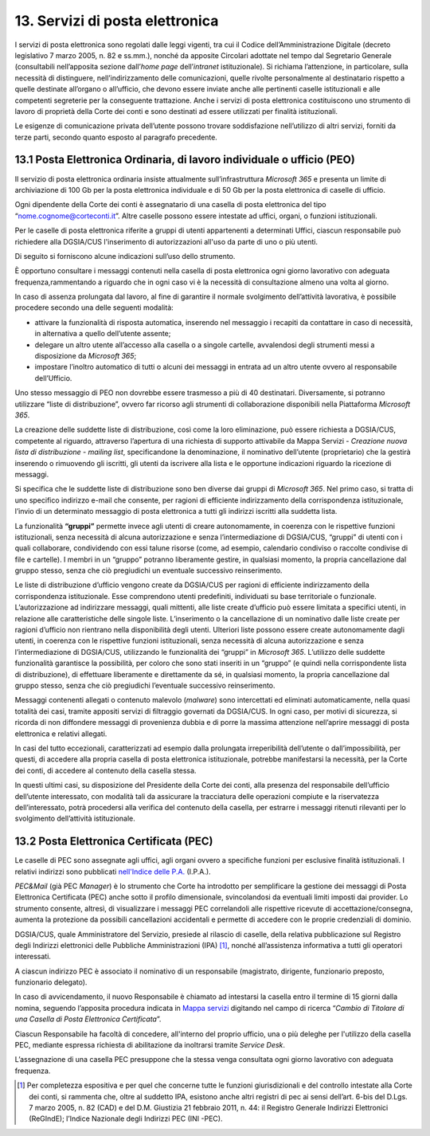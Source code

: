 ****************************************
**13. Servizi di posta elettronica**
****************************************

I servizi di posta elettronica sono regolati dalle leggi vigenti, tra cui il Codice dell’Amministrazione Digitale (decreto legislativo 7 marzo 2005, n. 82 e ss.mm.), nonché da apposite Circolari adottate nel tempo dal Segretario Generale (consultabili nell’apposita sezione dall’\ *home page* dell’\ *intranet* istituzionale). Si richiama l’attenzione, in particolare, sulla necessità di distinguere, nell’indirizzamento delle comunicazioni, quelle rivolte personalmente al destinatario rispetto a quelle destinate all’organo o all’ufficio, che devono essere inviate anche alle pertinenti caselle istituzionali e alle competenti segreterie per la conseguente trattazione.  Anche i servizi di posta elettronica costituiscono uno strumento di lavoro di proprietà della Corte dei conti e sono destinati ad essere utilizzati per finalità istituzionali. 

Le esigenze di comunicazione privata dell’utente possono trovare soddisfazione nell’utilizzo di altri servizi, forniti da terze parti, secondo quanto esposto al paragrafo precedente. 

..

**13.1 Posta Elettronica Ordinaria, di lavoro individuale o ufficio (PEO)**
--------------------------------------------------------------------------------
Il servizio di posta elettronica ordinaria insiste attualmente sull’infrastruttura *Microsoft 365* e presenta un limite di archiviazione di 100 Gb per la posta elettronica individuale e di 50 Gb per la posta elettronica di caselle di ufficio.

Ogni dipendente della Corte dei conti è assegnatario di una casella di posta elettronica del tipo “nome.cognome@corteconti.it”.  Altre caselle possono essere intestate ad uffici, organi, o funzioni istituzionali. 

Per le caselle di posta elettronica riferite a gruppi di utenti appartenenti a determinati Uffici, ciascun responsabile può richiedere alla DGSIA/CUS l'inserimento di autorizzazioni all'uso da parte di uno o più utenti. 

Di seguito si forniscono alcune indicazioni sull’uso dello strumento.

È opportuno consultare i messaggi contenuti nella casella di posta elettronica ogni giorno lavorativo con adeguata frequenza,rammentando a riguardo che in ogni caso vi è la necessità di  consultazione almeno una volta al giorno.  

In caso di assenza prolungata dal lavoro, al fine di garantire il normale svolgimento dell’attività lavorativa, è possibile procedere secondo una delle seguenti modalità: 


-  attivare la funzionalità di risposta automatica, inserendo nel messaggio i recapiti da contattare in caso di necessità, in alternativa a quello dell’utente assente; 
-  delegare un altro utente all’accesso alla casella o a singole cartelle, avvalendosi degli strumenti messi a disposizione da *Microsoft* *365*; 
-  impostare l’inoltro automatico di tutti o alcuni dei messaggi in entrata ad un altro utente ovvero al responsabile dell’Ufficio.
..

Uno stesso messaggio di PEO non dovrebbe essere trasmesso a più di 40 destinatari. Diversamente, si potranno utilizzare “liste di distribuzione”, ovvero far ricorso agli strumenti di collaborazione  disponibili nella Piattaforma *Microsoft 365*.

La creazione delle suddette liste di distribuzione, così come la loro eliminazione, può essere richiesta a DGSIA/CUS, competente al riguardo, attraverso l’apertura di una richiesta di supporto attivabile da Mappa Servizi - *Creazione nuova lista di distribuzione - mailing list*, specificandone la denominazione, il nominativo dell’utente (proprietario) che la gestirà inserendo o rimuovendo gli iscritti, gli utenti da iscrivere alla lista e le opportune indicazioni riguardo la ricezione di messaggi.

Si specifica che le suddette liste di distribuzione sono ben diverse dai gruppi di *Microsoft 365*. Nel primo caso, si tratta di uno specifico indirizzo e-mail che consente, per ragioni di efficiente indirizzamento della corrispondenza istituzionale, l’invio di un determinato messaggio di posta elettronica a tutti gli indirizzi iscritti alla suddetta lista. 

La funzionalità **“gruppi”** permette invece agli utenti di creare autonomamente, in coerenza con le rispettive funzioni istituzionali, senza necessità di alcuna autorizzazione e senza l’intermediazione di DGSIA/CUS, “gruppi” di utenti con i quali collaborare, condividendo con essi talune risorse (come, ad esempio, calendario condiviso o raccolte condivise di file e cartelle). I membri in un “gruppo” potranno liberamente gestire, in qualsiasi momento, la propria cancellazione dal gruppo stesso, senza che ciò pregiudichi un eventuale successivo reinserimento.

Le liste di distribuzione d’ufficio vengono create da DGSIA/CUS per ragioni di efficiente indirizzamento della corrispondenza istituzionale. Esse comprendono utenti predefiniti, individuati su base territoriale o funzionale. L’autorizzazione ad indirizzare messaggi, quali mittenti, alle liste create d’ufficio può essere limitata a specifici utenti, in relazione alle caratteristiche delle singole liste. L’inserimento o la cancellazione di un nominativo dalle liste create per ragioni d’ufficio non rientrano nella disponibilità degli utenti. Ulteriori liste possono essere create autonomamente dagli utenti, in coerenza con le rispettive funzioni istituzionali, senza necessità di alcuna autorizzazione e senza l’intermediazione di DGSIA/CUS, utilizzando le funzionalità dei “gruppi” in *Microsoft 365*. L’utilizzo delle suddette funzionalità garantisce la possibilità, per coloro che sono stati inseriti in un “gruppo” (e quindi nella corrispondente lista di distribuzione), di effettuare liberamente e direttamente da sé, in qualsiasi momento, la propria cancellazione dal gruppo stesso, senza che ciò pregiudichi l’eventuale successivo reinserimento. 

Messaggi contenenti allegati o contenuto malevolo (*malware*) sono intercettati ed eliminati automaticamente, nella quasi totalità dei casi, tramite appositi servizi di filtraggio governati da DGSIA/CUS. In ogni caso, per motivi di sicurezza, si ricorda di non diffondere messaggi di provenienza dubbia e di porre la massima attenzione nell’aprire messaggi di posta elettronica e relativi allegati. 

In casi del tutto eccezionali, caratterizzati ad esempio dalla prolungata irreperibilità dell’utente o dall’impossibilità, per questi, di accedere alla propria casella di posta elettronica istituzionale, potrebbe manifestarsi la necessità, per la Corte dei conti, di accedere al contenuto della casella stessa. 

In questi ultimi casi, su disposizione del Presidente della Corte dei conti, alla presenza del responsabile dell’ufficio dell’utente interessato, con modalità tali da assicurare la tracciatura delle operazioni compiute e la riservatezza dell’interessato, potrà  procedersi alla verifica del contenuto della casella, per estrarre i messaggi ritenuti rilevanti per lo svolgimento dell’attività istituzionale.


**13.2 Posta Elettronica Certificata (PEC)**
--------------------------------------------------
Le caselle di PEC sono assegnate agli uffici, agli organi ovvero a specifiche funzioni per esclusive finalità istituzionali. I relativi indirizzi sono pubblicati `nell'Indice delle P.A. <https://www.indicepa.gov.it/ipa-portale/>`__ (I.P.A.). 

*PEC&Mail* (già PEC *Manager*) è lo strumento che Corte ha introdotto per semplificare la gestione dei messaggi di Posta Elettronica Certificata (PEC) anche sotto il profilo dimensionale, svincolandosi da eventuali limiti imposti dai provider. Lo strumento consente, altresì, di visualizzare i messaggi PEC correlandoli alle rispettive ricevute di accettazione/consegna, aumenta la protezione da possibili cancellazioni accidentali e permette di accedere con le proprie credenziali di dominio.

DGSIA/CUS, quale Amministratore del Servizio, presiede al rilascio di caselle, della relativa pubblicazione sul Registro degli Indirizzi elettronici delle Pubbliche Amministrazioni (IPA) [1]_, nonché all’assistenza informativa a tutti gli operatori interessati.

A ciascun indirizzo PEC è associato il nominativo di un responsabile (magistrato, dirigente, funzionario preposto, funzionario delegato).  

In caso di avvicendamento, il nuovo Responsabile è chiamato ad intestarsi la casella entro il termine di 15 giorni dalla nomina, seguendo l’apposita procedura indicata in `Mappa servizi <https://mappaservizi.corteconti.it>`__ digitando nel campo di ricerca “\ *Cambio di Titolare di una Casella di Posta Elettronica Certificata*\ ”.

Ciascun Responsabile ha facoltà di concedere, all'interno del proprio ufficio, una o più deleghe per l'utilizzo della casella PEC, mediante espressa richiesta di abilitazione da inoltrarsi tramite *Service Desk*.

L’assegnazione di una casella PEC presuppone che la stessa venga consultata ogni giorno lavorativo con adeguata frequenza.

.. [1] Per completezza espositiva e per quel che concerne tutte le funzioni giurisdizionali e del controllo intestate alla Corte dei conti, si rammenta che, oltre al suddetto IPA, esistono anche altri registri di pec ai sensi dell’art. 6-bis del D.Lgs. 7 marzo 2005, n. 82 (CAD) e del D.M. Giustizia 21 febbraio 2011, n. 44: il Registro Generale Indirizzi Elettronici (ReGIndE); l’Indice Nazionale degli Indirizzi PEC (INI -PEC).
